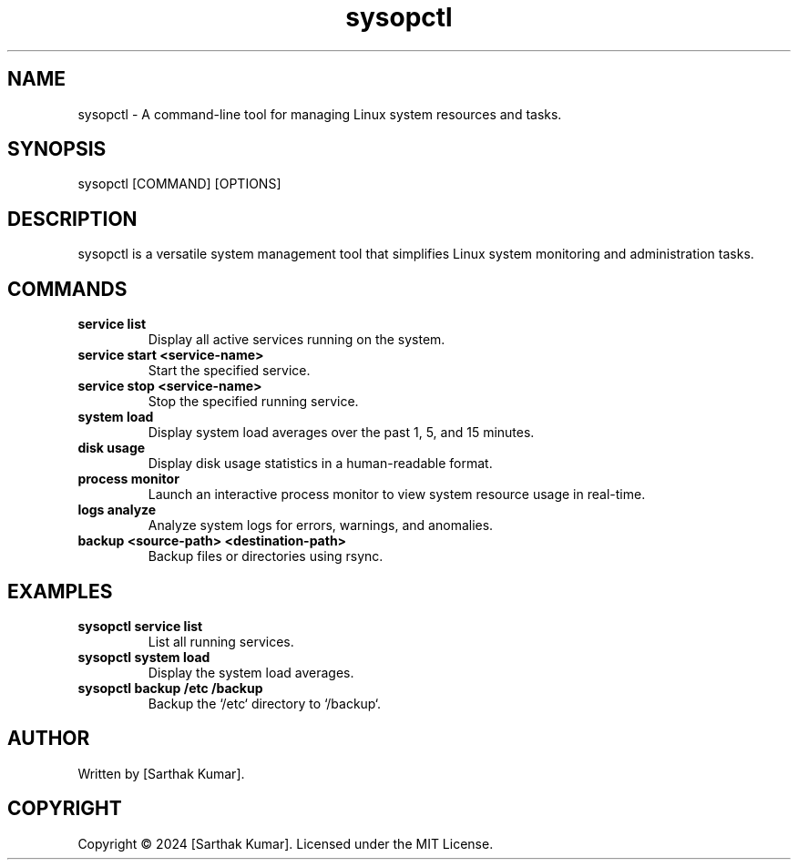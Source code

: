.TH sysopctl 1 "December 2024" "sysopctl v1.0.0" "System Administration Tool"
.SH NAME
sysopctl \- A command-line tool for managing Linux system resources and tasks.

.SH SYNOPSIS
sysopctl [COMMAND] [OPTIONS]

.SH DESCRIPTION
sysopctl is a versatile system management tool that simplifies Linux system monitoring and administration tasks.

.SH COMMANDS
.TP
\fBservice list\fR
Display all active services running on the system.
.TP
\fBservice start <service-name>\fR
Start the specified service.
.TP
\fBservice stop <service-name>\fR
Stop the specified running service.
.TP
\fBsystem load\fR
Display system load averages over the past 1, 5, and 15 minutes.
.TP
\fBdisk usage\fR
Display disk usage statistics in a human-readable format.
.TP
\fBprocess monitor\fR
Launch an interactive process monitor to view system resource usage in real-time.
.TP
\fBlogs analyze\fR
Analyze system logs for errors, warnings, and anomalies.
.TP
\fBbackup <source-path> <destination-path>\fR
Backup files or directories using rsync.

.SH EXAMPLES
.TP
\fBsysopctl service list\fR
List all running services.
.TP
\fBsysopctl system load\fR
Display the system load averages.
.TP
\fBsysopctl backup /etc /backup\fR
Backup the `/etc` directory to `/backup`.

.SH AUTHOR
Written by [Sarthak Kumar].

.SH COPYRIGHT
Copyright © 2024 [Sarthak Kumar].  
Licensed under the MIT License.
